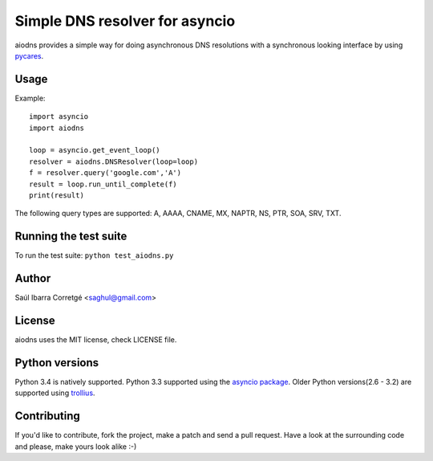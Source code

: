 
===============================
Simple DNS resolver for asyncio
===============================

aiodns provides a simple way for doing asynchronous DNS resolutions
with a synchronous looking interface by using `pycares <https://github.com/saghul/pycares>`_.


Usage
=====

Example:

::

    import asyncio
    import aiodns

    loop = asyncio.get_event_loop()
    resolver = aiodns.DNSResolver(loop=loop)
    f = resolver.query('google.com','A')
    result = loop.run_until_complete(f)
    print(result)


The following query types are supported: A, AAAA, CNAME, MX, NAPTR, NS, PTR, SOA, SRV, TXT.


Running the test suite
======================

To run the test suite: ``python test_aiodns.py``


Author
======

Saúl Ibarra Corretgé <saghul@gmail.com>


License
=======

aiodns uses the MIT license, check LICENSE file.


Python versions
===============

Python 3.4 is natively supported. Python 3.3 supported using the `asyncio package <https://pypi.python.org/pypi/asyncio>`_.
Older Python versions(2.6 - 3.2) are supported using `trollius <https://pypi.python.org/pypi/trolliu>`_.


Contributing
============

If you'd like to contribute, fork the project, make a patch and send a pull
request. Have a look at the surrounding code and please, make yours look
alike :-)

